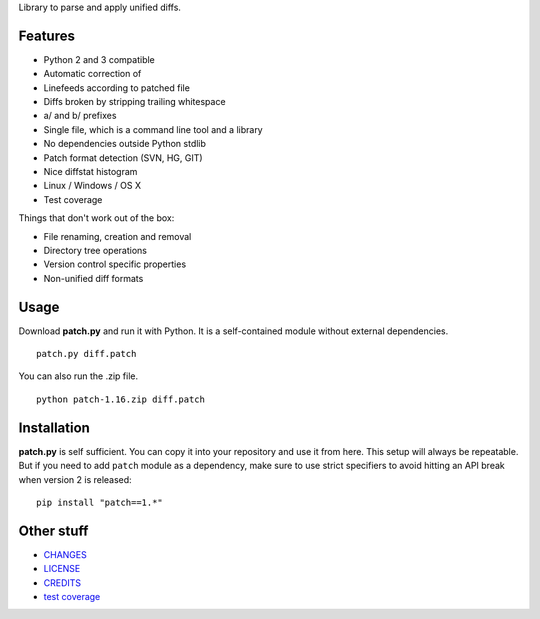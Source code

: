 Library to parse and apply unified diffs.

|Build Status|

Features
~~~~~~~~

-  Python 2 and 3 compatible
-  Automatic correction of
-  Linefeeds according to patched file
-  Diffs broken by stripping trailing whitespace
-  a/ and b/ prefixes
-  Single file, which is a command line tool and a library
-  No dependencies outside Python stdlib
-  Patch format detection (SVN, HG, GIT)
-  Nice diffstat histogram
-  Linux / Windows / OS X
-  Test coverage

Things that don't work out of the box:

-  File renaming, creation and removal
-  Directory tree operations
-  Version control specific properties
-  Non-unified diff formats

Usage
~~~~~

Download **patch.py** and run it with Python. It is a self-contained
module without external dependencies.

::

    patch.py diff.patch

You can also run the .zip file.

::

    python patch-1.16.zip diff.patch

Installation
~~~~~~~~~~~~

**patch.py** is self sufficient. You can copy it into your repository
and use it from here. This setup will always be repeatable. But if you
need to add ``patch`` module as a dependency, make sure to use strict
specifiers to avoid hitting an API break when version 2 is released:

::

    pip install "patch==1.*"

Other stuff
~~~~~~~~~~~

-  `CHANGES <doc/CHANGES.md>`__
-  `LICENSE <doc/LICENSE>`__
-  `CREDITS <doc/CREDITS>`__

-  `test
   coverage <http://techtonik.github.io/python-patch/tests/coverage/>`__

.. |Build Status| image:: https://img.shields.io/travis/techtonik/python-patch.svg
   :target: https://travis-ci.org/techtonik/python-patch
